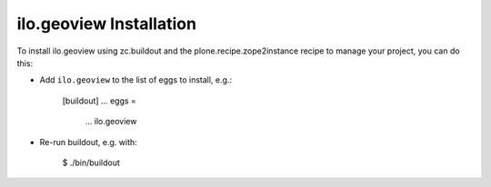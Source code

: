 ilo.geoview Installation
------------------------

To install ilo.geoview using zc.buildout and the plone.recipe.zope2instance
recipe to manage your project, you can do this:

* Add ``ilo.geoview`` to the list of eggs to install, e.g.:

    [buildout]
    ...
    eggs =
        ...
        ilo.geoview

* Re-run buildout, e.g. with:

    $ ./bin/buildout

